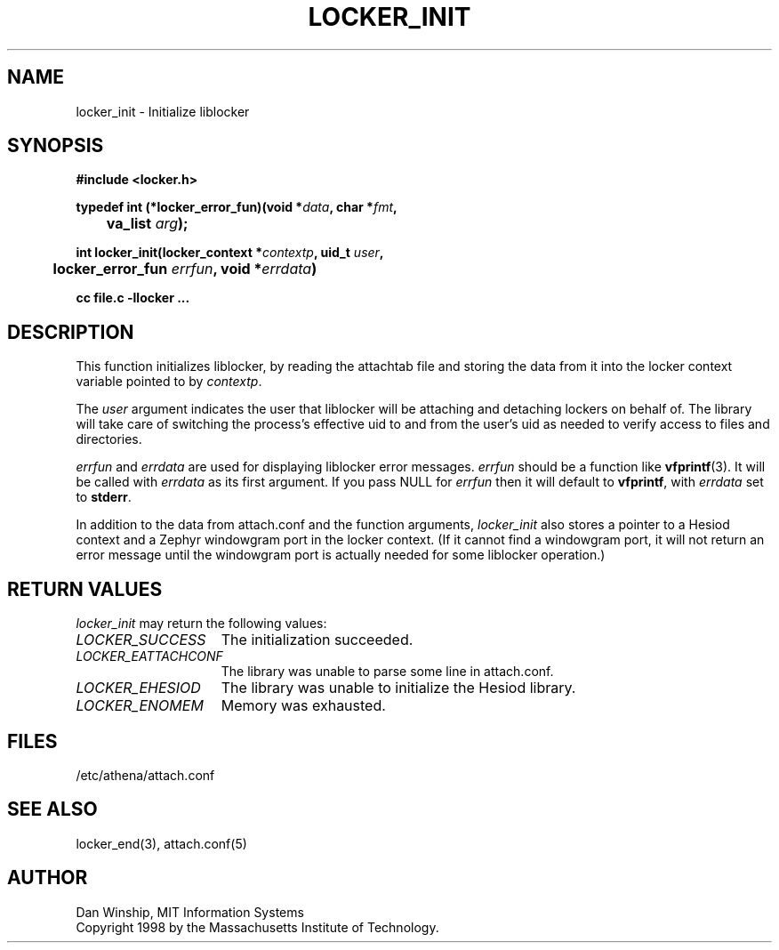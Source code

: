 .\" $Id: locker_init.3,v 1.2 1999-03-27 17:34:00 danw Exp $
.\"
.\" Copyright 1997 by the Massachusetts Institute of Technology.
.\"
.\" Permission to use, copy, modify, and distribute this
.\" software and its documentation for any purpose and without
.\" fee is hereby granted, provided that the above copyright
.\" notice appear in all copies and that both that copyright
.\" notice and this permission notice appear in supporting
.\" documentation, and that the name of M.I.T. not be used in
.\" advertising or publicity pertaining to distribution of the
.\" software without specific, written prior permission.
.\" M.I.T. makes no representations about the suitability of
.\" this software for any purpose.  It is provided "as is"
.\" without express or implied warranty.
.\"
.TH LOCKER_INIT 3
.SH NAME
locker_init \- Initialize liblocker
.SH SYNOPSIS
.nf
.B #include <locker.h>
.PP
.B
typedef int (*locker_error_fun)(void *\fIdata\fP, char *\fIfmt\fP,
.B
	va_list \fIarg\fP);
.PP
.B
int locker_init(locker_context *\fIcontextp\fP, uid_t \fIuser\fP,
.B
	locker_error_fun \fIerrfun\fP, void *\fIerrdata\fP)
.PP
.B cc file.c -llocker ...
.fi
.SH DESCRIPTION
This function initializes liblocker, by reading the attachtab file and
storing the data from it into the locker context variable pointed to
by
.I contextp\fP.
.PP
The
.I user
argument indicates the user that liblocker will be attaching and
detaching lockers on behalf of. The library will take care of
switching the process's effective uid to and from the user's uid as
needed to verify access to files and directories.
.PP
.I errfun
and
.I errdata
are used for displaying liblocker error messages.
.I errfun
should be a function like
.BR vfprintf (3).
It will be called with
.I errdata
as its first argument. If you pass NULL for
.I errfun
then it will default to
.B vfprintf\fP,
with
.I errdata
set to
.B stderr\fP.
.PP
In addition to the data from attach.conf and the function arguments,
.I locker_init
also stores a pointer to a Hesiod context and a Zephyr windowgram port
in the locker context. (If it cannot find a windowgram port, it will
not return an error message until the windowgram port is actually
needed for some liblocker operation.)
.SH RETURN VALUES
.I locker_init
may return the following values:
.TP 15
.I LOCKER_SUCCESS
The initialization succeeded.
.TP 15
.I LOCKER_EATTACHCONF
The library was unable to parse some line in attach.conf.
.TP 15
.I LOCKER_EHESIOD
The library was unable to initialize the Hesiod library.
.TP 15
.I LOCKER_ENOMEM
Memory was exhausted.
.SH FILES
/etc/athena/attach.conf
.SH SEE ALSO
locker_end(3), attach.conf(5)
.SH AUTHOR
Dan Winship, MIT Information Systems
.br
Copyright 1998 by the Massachusetts Institute of Technology.

